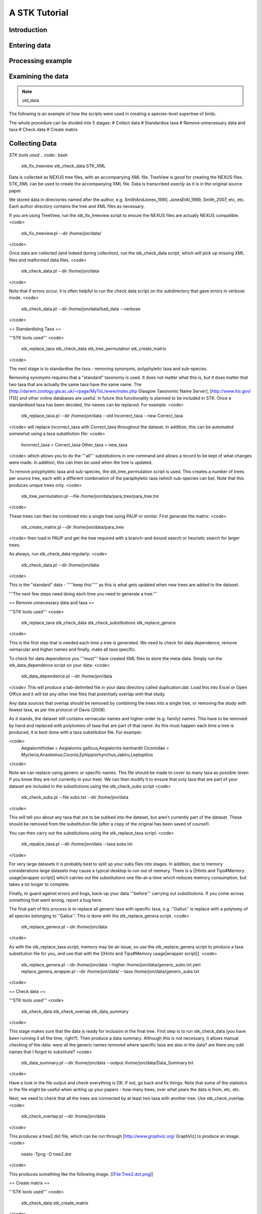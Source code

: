 A STK Tutorial
==============

Introduction
------------

Entering data
-------------

Processing example
------------------

Examining the data
------------------


.. note:: old_data

The following is an example of how the scripts were used in creating a species-level supertree of birds.

The whole procedure can be divided into 5 stages:
# Collect data
# Standardise taxa
# Remove unnecessary data and taxa
# Check data
# Create matrix

Collecting Data
---------------

*STK tools used*
.. code:: bash
 stk_fix_treeview
 stk_check_data
 STK_XML

Data is collected as NEXUS tree files, with an accompanying XML file. TreeView is good for creating the NEXUS files. STK_XML can be used to create the accompanying XML file. Data is transcribed *exactly* as it is in the original source paper.

We stored data in directories named after the author, e.g. SmithAndJones_1990, JonesEtAl_1989, Smith_2007, etc, etc. Each author directory contains the tree and XML files as necessary.

If you are using TreeView, run the stk_fix_treeview script to ensure the NEXUS files are actually NEXUS compatible.
<code>
 stk_fix_treeview.pl --dir /home/jon/data/
</code>

Once data are collected (and indeed during collection), run the stk_check_data script, which will pick up missing XML files and malformed data files.
<code>
 stk_check_data.pl --dir /home/jon/data
</code>

Note that if errors occur, it is often helpful to run the check data script on the subdirectory that gave errors in verbose mode.
<code>
 stk_check_data.pl --dir /home/jon/data/bad_data --verbose
</code>

== Standardising Taxa ==

'''STK tools used'''
<code>
 stk_replace_taxa
 stk_check_data
 stk_tree_permutation
 stk_create_matrix
</code>

The next stage is to standardise the taxa - removing synonyms, polyphyletic taxa and sub-species.

Removing synonyms requires that a "standard" taxonomy is used. It does not matter what this is, but it does matter that two taxa that are actually the same taxa have the same name. The [http://darwin.zoology.gla.ac.uk/~rpage/MyToL/www/index.php Glasgow Taxonomic Name Server], [http://www.itis.gov/ ITIS] and other online databases are useful. In future this functionality is planned to be included in STK. Once a standardised taxa has been decided, the names can be replaced. For example:
<code>
 stk_replace_taxa.pl --dir /home/jon/data --old Incorrect_taxa --new Correct_taxa
</code>
will replace Incorrect_taxa with Correct_taxa throughout the dataset. In addition, this can be automated somewhat using a taxa substitution file:
<code>
 Incorrect_taxa = Correct_taxa
 Other_taxa = new_taxa
</code>
which allows you to do the '''all''' substitutions in one command and allows a record to be kept of what changes were made. In addition, this can then be used when the tree is updated.

To remove polyphyletic taxa and sub-species, the stk_tree_permutation script is used. This creates a number of trees per source tree, each with a different combination of the paraphyletic taxa (which sub-species can be). Note that this produces unique trees only.
<code>
 stk_tree_permutation.pl --file /home/jon/data/para_tree/para_tree.tre
</code>

These trees can then be combined into a single tree using PAUP or similar. First generate the matrix:
<code>
 stk_create_matrix.pl --dir /home/jon/data/para_tree
</code>
then load in PAUP and get the tree required with a branch-and-bound search or heuristic search for larger trees.

As always, run stk_check_data regularly:
<code>
 stk_check_data.pl --dir /home/jon/data
</code>

This is the "standard" data - '''''keep this''''' as this is what gets updated when new trees are added to the dataset.

'''The next few steps need doing each time you need to generate a tree.'''

== Remove unnecessary data and taxa ==

'''STK tools used'''
<code>
 stk_replace_taxa
 stk_check_data
 stk_check_substitutions
 stk_replace_genera
</code>

This is the first step that is needed each time a tree is generated. We need to check for data dependence, remove vernacular and higher names and finally, make all taxa specific.

To check for data dependence you '''must''' have created XML files to store the meta-data. Simply run the stk_data_dependence script on your data:
<code>
 stk_data_dependence.pl --dir /home/jon/data
</code>
This will produce a tab-delimited file in your data directory called duplication.dat. Load this into Excel or Open Office and it will list any other tree files that potentially overlap with that study.

Any data sources that overlap should be removed by combining the trees into a single tree, or removing the study with fewest taxa, as per the protocol of Davis (2008).

As it stands, the dataset still contains vernacular names and higher-order (e.g. family) names. This have to be removed by hand and replaced with polytomies of taxa that are part of that name. As this must happen each time a tree is produced, it is best done with a taxa substitution file. For example:

<code>
 Aegialornithidae = Aegialornis gallicus,Aegialornis leenhardti
 Ciconiidae = Mycteria,Anastomus,Ciconia,Ephippiorhynchus,Jabiru,Leptoptilos 
</code>

Note we can replace using generic or specific names. This file should be made to cover as many taxa as possible (even if you know they are not currently in your tree). We can then modify it to ensure that only taxa that are part of your dataset are included in the substitutions using the stk_check_subs script
<code>
 stk_check_subs.pl --file subs.txt --dir /home/jon/data
</code>

This will tell you about any taxa that are to be subbed into the dataset, but aren't currently part of the dataset. These should be removed from the substitution file (after a copy of the original has been saved of course!).

You can then carry out the substitutions using the stk_replace_taxa script.
<code>
 stk_repalce_taxa.pl --dir /home/jon/data --taxa subs.txt
</code>

For very large datasets it is probably best to split up your subs files into stages. In addition, due to memory considerations large datasets may cause a typical desktop to run out of memory. There is a [[Hints and Tips#Memory usage|wrapper script]] which carries out the substitutions one file-at-a-time which reduces memory consumption, but takes a lot longer to complete.

Finally, to guard against errors and bugs, back-up your data '''before''' carrying out substitutions. If you come across something that went wrong, report a bug here.

The final part of this process is to replace all generic taxa with specific taxa, e.g. ''Gallus'' is replace with a polytomy of all species belonging to ''Gallus''. This is done with the stk_replace_genera script.
<code>
 stk_replace_genera.pl --dir /home/jon/data
</code>

As with the stk_replace_taxa script, memory may be an issue, so use the stk_replace_genera script to produce a taxa substitution file for you, and use that with the [[Hints and Tips#Memory usage|wrapper script]].
<code>
 stk_replace_genera.pl --dir /home/jon/data --higher /home/jon/data/generic_subs.txt
 perl replace_genera_wrapper.pl --dir /home/jon/data/ --taxa /home/jon/data/generic_subs.txt
</code>

== Check data ==

'''STK tools used'''
<code>
 stk_check_data
 stk_check_overlap
 stk_data_summary
</code>

This stage makes sure that the data is ready for inclusion in the final tree. First step is to run stk_check_data (you have been running it all the time, right?). Then produce a data summary. Although this is not necessary, it allows manual checking of the data: were all the generic names removed where specific taxa are also in the data? are there any odd names that I forgot to substitute?
<code>
 stk_data_summary.pl --dir /home/jon/data --output /home/jon/data/Data_Summary.txt
</code>

Have a look in the file output and check everything is OK. If not, go back and fix things. Note that some of the statistics in the file might be useful when writing up your papers - how many trees, over what years the data is from, etc, etc.

Next, we need to check that all the trees are connected by at least two taxa with another tree. Use stk_check_overlap.
<code>
 stk_check_overlap.pl --dir /home/jon/data
</code>

This produces a tree2.dot file, which can be run through [http://www.graphviz.org/ GraphViz] to produce an image.
<code>
 neato -Tpng -O tree2.dot
</code>

This produces something like the following image.
[[File:Tree2.dot.png]]

== Create matrix ==

'''STK tools used'''
<code>
 stk_check_data
 stk_create_matrix
</code>

Finally, create your matrix ready for use in PAUP, etc.
<code>
 stk_create_matrix.pl --dir /home/jon/data
</code>

Your matrix will be in /home/jon/data/MRPmatrix.nex
